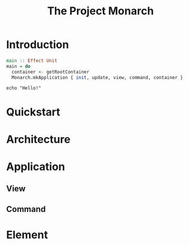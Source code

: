 #+TITLE: The Project Monarch

* Introduction

#+begin_src purescript
main :: Effect Unit
main = do
  container <- getRootContainer
  Monarch.mkApplication { init, update, view, command, container }
#+end_src

#+begin_src shell
echo "Hello!"
#+end_src

#+RESULTS:
: Hello!

* Quickstart

* Architecture

* Application

** View

** Command

* Element
